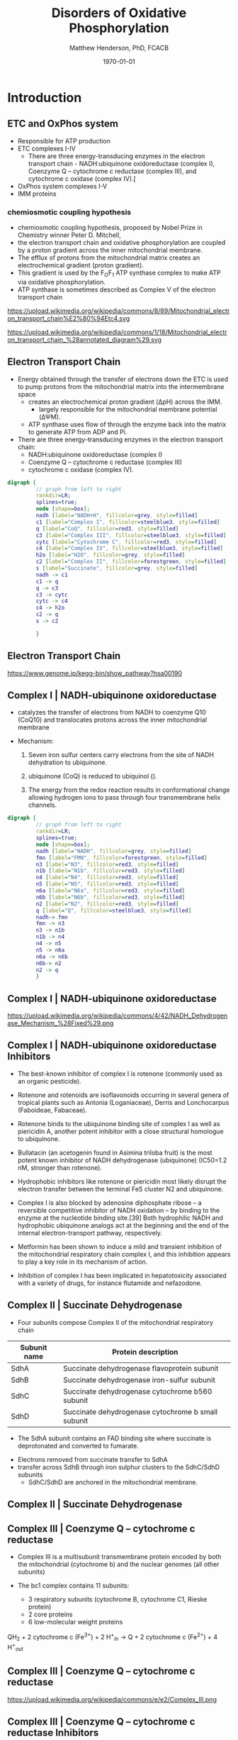 #+TITLE: Disorders of Oxidative Phosphorylation
#+AUTHOR: Matthew Henderson, PhD, FCACB
#+DATE: \today

:PROPERTIES:
#+DRAWERS: PROPERTIES
#+LaTeX_CLASS: beamer
#+LaTeX_CLASS_OPTIONS: [presentation, smaller]
#+BEAMER_THEME: Hannover
#+BEAMER_COLOR_THEME: whale
#+COLUMNS: %40ITEM %10BEAMER_env(Env) %9BEAMER_envargs(Env Args) %4BEAMER_col(Col) %10BEAMER_extra(Extra)
#+OPTIONS: H:2 toc:nil ^:t
#+PROPERTY: header-args:R :session *R*
#+PROPERTY: header-args :cache no
#+PROPERTY: header-args :tangle yes
#+STARTUP: beamer
#+STARTUP: overview
#+STARTUP: hidestars
#+STARTUP: indent
# #+BEAMER_HEADER: \subtitle{Part 1: Maple Syrup Urine Diseas}
#+BEAMER_HEADER: \institute[NSO]{Newborn Screening Ontario | The University of Ottawa}
#+BEAMER_HEADER: \titlegraphic{\includegraphics[height=1cm,keepaspectratio]{../logos/NSO_logo.pdf}\includegraphics[height=1cm,keepaspectratio]{../logos/cheo-logo.png} \includegraphics[height=1cm,keepaspectratio]{../logos/UOlogoBW.eps}}
#+latex_header: \hypersetup{colorlinks,linkcolor=white,urlcolor=blue}
#+LaTeX_header: \usepackage{textpos}
#+LaTeX_header: \usepackage{textgreek}
#+LaTeX_header: \usepackage[version=4]{mhchem}
#+LaTeX_header: \usepackage{chemfig}
#+LaTeX_header: \usepackage{siunitx}
#+LaTeX_header: \usepackage{gensymb}
#+LaTex_HEADER: \usepackage[usenames,dvipsnames]{xcolor}
#+LaTeX_HEADER: \usepackage[T1]{fontenc}
#+LaTeX_HEADER: \usepackage{lmodern}
#+LaTeX_HEADER: \usepackage{verbatim}
#+LaTeX_HEADER: \usepackage{tikz}
#+LaTeX_HEADER: \usetikzlibrary{shapes.geometric,arrows,decorations.pathmorphing,backgrounds,positioning,fit,petri}
:END:

#+BEGIN_EXPORT LaTeX
%\logo{\includegraphics[width=1cm,height=1cm,keepaspectratio]{../logos/NSO_logo_small.pdf}~%
%    \includegraphics[width=1cm,height=1cm,keepaspectratio]{../logos/UOlogoBW.eps}%
%}

\vspace{220pt}
\beamertemplatenavigationsymbolsempty
\setbeamertemplate{caption}[numbered]
\setbeamerfont{caption}{size=\tiny}
% \addtobeamertemplate{frametitle}{}{%
% \begin{textblock*}{100mm}(.85\textwidth,-1cm)
% \includegraphics[height=1cm,width=2cm]{cat}
% \end{textblock*}}
#+END_EXPORT 

* Introduction

** ETC and OxPhos system
- Responsible for ATP production
- ETC complexes I-IV
  - There are three energy-transducing enzymes in the electron transport chain - NADH:ubiquinone oxidoreductase (complex I), Coenzyme Q – cytochrome c reductase (complex III), and cytochrome c oxidase (complex IV).[
- OxPhos system complexes I-V
- IMM proteins
*** chemiosmotic coupling hypothesis
 - chemiosmotic coupling hypothesis, proposed by Nobel Prize in Chemistry winner Peter D. Mitchell,
 - the electron transport chain and oxidative phosphorylation are coupled by a proton gradient across the inner mitochondrial membrane.
 - The efflux of protons from the mitochondrial matrix creates an electrochemical gradient (proton gradient).
 - This gradient is used by the F_{O}F_{1} ATP synthase complex to make ATP via oxidative phosphorylation.
 - ATP synthase is sometimes described as Complex V of the electron transport chain

https://upload.wikimedia.org/wikipedia/commons/8/89/Mitochondrial_electron_transport_chain%E2%80%94Etc4.svg

https://upload.wikimedia.org/wikipedia/commons/1/18/Mitochondrial_electron_transport_chain_%28annotated_diagram%29.svg

** Electron Transport Chain
- Energy obtained through the transfer of electrons down the ETC is
  used to pump protons from the mitochondrial matrix into the
  intermembrane space
  - creates an electrochemical proton gradient (\Delta{}pH) across the IMM.
    - largely responsible for the mitochondrial membrane potential (\Delta\Psi{}M).
  - ATP synthase uses flow of \ce{H+} through the enzyme back into the
    matrix to generate ATP from ADP and Pi.
- There are three energy-transducing enzymes in the electron transport
  chain:
  - NADH:ubiquinone oxidoreductase (complex I)
  - Coenzyme Q – cytochrome c reductase (complex III)
  - cytochrome c oxidase (complex IV).

#+BEGIN_SRC dot :file ./figures/etc.pdf :cmdline -Kdot -Tpdf
  digraph {
           // graph from left to right
           rankdir=LR;
           splines=true;
           node [shape=box];
           nadh [label="NADH+H", fillcolor=grey, style=filled]
           c1 [label="Complex I", fillcolor=steelblue3, style=filled]
           q [label="CoQ", fillcolor=red3, style=filled]    
           c3 [label="Complex III", fillcolor=steelblue3, style=filled]     
           cytc [label="Cytochrome C", fillcolor=red3, style=filled]     
           c4 [label="Complex IV", fillcolor=steelblue3, style=filled]     
           h2o [label="H2O", fillcolor=grey, style=filled]     
           c2 [label="Complex II", fillcolor=forestgreen, style=filled]     
           s [label="Succinate", fillcolor=grey, style=filled]     
           nadh -> c1
           c1 -> q 
           q -> c3 
           c3 -> cytc 	 
           cytc -> c4
           c4 -> h2o
           c2 -> q
           s -> c2

           }    
#+END_SRC

#+RESULTS:
[[file:./figures/etc.pdf]]

*** COMMENT

- Complex I (NADH coenzyme Q reductase) accepts electrons from the Krebs cycle electron carrier NADH
- passes them to CoQ (ubiquinone; labeled Q),
- CoQ also receives electrons from complex II (succinate dehydrogenase).
- CoQ passes electrons to complex III (cytochrome bc1 complex; labeled III), which passes them to cytochrome c (cyt c).
- Cyt c passes electrons to Complex IV (cytochrome c oxidase; labeled IV), which uses the electrons and hydrogen ions to reduce molecular oxygen to water. 

** Electron Transport Chain
https://www.genome.jp/kegg-bin/show_pathway?hsa00190

** Complex I | NADH-ubiquinone oxidoreductase
- catalyzes the transfer of electrons from NADH to coenzyme Q10
  (CoQ10) and translocates protons across the inner mitochondrial
  membrane

- Mechanism: 
  1. Seven iron sulfur centers carry electrons from the site of NADH
     dehydration to ubiquinone.

  2. ubiquinone (CoQ) is reduced to ubiquinol (\ce{CoQH2}).

  3. The energy from the redox reaction results in conformational
     change allowing hydrogen ions to pass through four transmembrane
     helix channels.

#+BEGIN_SRC dot :file ./figures/c1.pdf :cmdline -Kdot -Tpdf
  digraph {
           // graph from left to right
           rankdir=LR;
           splines=true;
           node [shape=box];
           nadh [label="NADH", fillcolor=grey, style=filled]
           fmn [label="FMN", fillcolor=forestgreen, style=filled]
           n3 [label="N3", fillcolor=red3, style=filled]    
           n1b [label="N1b", fillcolor=red3, style=filled]     
           n4 [label="N4", fillcolor=red3, style=filled]     
           n5 [label="N5", fillcolor=red3, style=filled]     
           n6a [label="N6a", fillcolor=red3, style=filled]     
           n6b [label="N6b", fillcolor=red3, style=filled]     
           n2 [label="N2", fillcolor=red3, style=filled]     
           q [label="Q", fillcolor=steelblue3, style=filled]     
           nadh-> fmn
           fmn -> n3
           n3 -> n1b
	       n1b -> n4
           n4 -> n5 
           n5 -> n6a
           n6a -> n6b
           n6b-> n2
           n2 -> q
           }    
#+END_SRC


** Complex I | NADH-ubiquinone oxidoreductase
https://upload.wikimedia.org/wikipedia/commons/4/42/NADH_Dehydrogenase_Mechanism_%28Fixed%29.png

** Complex I | NADH-ubiquinone oxidoreductase Inhibitors

- The best-known inhibitor of complex I is rotenone (commonly used as an organic pesticide).
- Rotenone and rotenoids are isoflavonoids occurring in several genera of tropical plants such as Antonia (Loganiaceae), Derris and Lonchocarpus (Faboideae, Fabaceae).
- Rotenone binds to the ubiquinone binding site of complex I as well as piericidin A, another potent inhibitor with a close structural homologue to ubiquinone.
- Bullatacin (an acetogenin found in Asimina triloba fruit) is the most potent known inhibitor of NADH dehydrogenase (ubiquinone) (IC50=1.2 nM, stronger than rotenone).

- Hydrophobic inhibitors like rotenone or piericidin most likely disrupt the electron transfer between the terminal FeS cluster N2 and ubiquinone.

- Complex I is also blocked by adenosine diphosphate ribose – a reversible competitive inhibitor of NADH oxidation – by binding to the enzyme at the nucleotide binding site.[39] Both hydrophilic NADH and hydrophobic ubiquinone analogs act at the beginning and the end of the internal electron-transport pathway, respectively.

- Metformin has been shown to induce a mild and transient inhibition of the mitochondrial respiratory chain complex I, and this inhibition appears to play a key role in its mechanism of action.

- Inhibition of complex I has been implicated in hepatotoxicity associated with a variety of drugs, for instance flutamide and nefazodone.

**  Complex II | Succinate Dehydrogenase 
- Four subunits compose Complex II of the mitochondrial respiratory chain

| Subunit name | Protein description                                |
|--------------+----------------------------------------------------|
| SdhA         | Succinate dehydrogenase flavoprotein subunit       |
| SdhB         | Succinate dehydrogenase iron-sulfur subunit        |
| SdhC         | Succinate dehydrogenase cytochrome b560 subunit    |
| SdhD         | Succinate dehydrogenase cytochrome b small subunit |

- The SdhA subunit contains an FAD binding site where succinate
  is deprotonated and converted to fumarate.

\ce{succinate + ubiquinone ->[CII] fumarate + ubiquinol}

- Electrons removed from succinate transfer to SdhA
- transfer across SdhB through iron sulphur clusters to the SdhC/SdhD subunits
  - SdhC/SdhD are anchored in the mitochondrial membrane.

**  Complex II | Succinate Dehydrogenase 
#+ATTR_LaTeX: :width 0.9\textwidth
[[file:./figures/SuccDeh.png]]

** Complex III | Coenzyme Q – cytochrome c reductase

- Complex III is a multisubunit transmembrane protein encoded by both
  the mitochondrial (cytochrome b) and the nuclear genomes (all other
  subunits)

- The bc1 complex contains 11 subunits:
  - 3 respiratory subunits (cytochrome B, cytochrome C1, Rieske protein)
  - 2 core proteins
  - 6 low-molecular weight proteins

QH_2 + 2 cytochrome c (Fe^{3+}) + 2 H^{+}_{in} \to  Q + 2 cytochrome c (Fe^{2+}) + 4 H^{+}_{out}


*** COMMENT Mechanism 
- Round 1:
    - Cytochrome b binds a ubiquinol and a ubiquinone.
    - The 2Fe/2S center and BL heme each pull an electron off the bound ubiquinol, releasing two hydrogens into the intermembrane space.
    - One electron is transferred to cytochrome c1 from the 2Fe/2S centre, whilst another is transferred from the BL heme to the BH Heme.
    - Cytochrome c1 transfers its electron to cytochrome c (not to be confused with cytochrome c1), and the BH Heme transfers its electron to a nearby ubiquinone, resulting in the formation of a ubisemiquinone.
    - Cytochrome c diffuses. The first ubiquinol (now oxidised to ubiquinone) is released, whilst the semiquinone remains bound.

- Round 2:
    - A second ubiquinol is bound by cytochrome b.
    - The 2Fe/2S center and BL heme each pull an electron off the bound ubiquinol, releasing two hydrogens into the intermembrane space.
    - One electron is transferred to cytochrome c1 from the 2Fe/2S centre, whilst another is transferred from the BL heme to the BH Heme.
    - Cytocrome c1 then transfers its electron to cytochrome c, whilst the nearby semiquinone produced from round 1 picks up a second electron from the BH heme, along with two protons from the matrix.
    - The second ubiquinol (now oxidised to ubiquinone), along with the newly formed ubiquinol are released.[8]



** Complex III | Coenzyme Q – cytochrome c reductase
https://upload.wikimedia.org/wikipedia/commons/e/e2/Complex_III.png

** Complex III | Coenzyme Q – cytochrome c reductase Inhibitors

- There are three distinct groups of Complex III inhibitors:
  - Antimycin A binds to the Q_i site and inhibits the transfer of electrons in Complex III from heme b_H to oxidized Q (Q_i site inhibitor).
  - Myxothiazol and stigmatellin binds to the Q_o site and inhibits the transfer of electrons from reduced QH_2 to the Rieske Iron sulfur protein.
    - Myxothiazol and stigmatellin bind to distinct but overlapping pockets within the Q_o site.
    - Myxothiazol binds nearer to cytochrome bL (hence termed a "proximal" inhibitor).
    - Stigmatellin binds farther from heme bL and nearer the Rieske Iron sulfur protein, with which it strongly interacts.

** Complex IV | Cytochrome c oxidase

- last enzyme in the respiratory electron transport chain.
- large IMM integral membrane protein composed of several metal prosthetic sites and 14 protein subunits.
- eleven subunits are nuclear in origin, and three are synthesized in the mitochondria. 
  - contains two hemes,
  - cytochrome a and cytochrome a3,
  - two copper centers, CuA and CuB
- the cytochrome a3 and CuB form a binuclear center that is the site of oxygen reduction.

- receives an electron from four cytochrome c molecules and transfers them to one dioxygen molecule
  - converting the molecular oxygen to two molecules of water.
  - In the process binds four protons from the inner aqueous phase
    to make two water molecules, and translocates another four protons
    across the membrane, increasing the transmembrane difference of
    proton electrochemical potential which the ATP synthase then uses to
    synthesize ATP.

4 Fe^{2+}-cytochrome c + 8 H^{+}_{in} + O_2 \to  4 Fe^{3+}-cytochrome c + 2H_{2}O + 4 H^{+}_{out}


** Complex IV | Cytochrome c oxidase Inhibitors

- Cyanide, azide, and carbon monoxide all bind to cytochrome c
  oxidase 

- Nitric oxide and hydrogen sulfide, can also inhibit COX by
  binding to regulatory sites on the enzyme

**  Complex V | ATP synthase 
- formation of ATP from ADP and Pi is energetically unfavorable
- ATP synthase couples ATP synthesis to an electrochemical gradient (\Delta\Psi{}M).

#+NAME: fig:atps
#+ATTR_LaTeX: :width 0.5\textwidth
[[file:./figures/atp_synthase.jpg]]

\centering
#+BEGIN_EXPORT LaTeX
\ce{ADP + Pi + H+_{out} <=> ATP + H2O + H+_{in}}
#+END_EXPORT

*** COMMENT
Simplified picture of ATP syntase The Fo part through which hydrogen
ions (H+) stream is located in the membrane. The F1 part which
synthesises ATP is outside the membrane. When the hydrogen ions flow
through the membrane via the disc of c subunits in the Fo part, the
disc is forced to twist around. The gamma subunit in the F1 part is
attached to the disc and therefore rotates with it. The three alpha
and three beta subunits in the F1 part cannot rotate, however. They
are locked in a fixed position by the b subunit. This in turn is
anchored in the membrane. Thus the gamma subunit rotates inside the
cylinder formed by the six alpha and beta subunits. Since the gamma
subunit is asymmetrical it compels the beta subunits to undergo
structural changes. This leads to the beta subunits binding ATP and
ADP with differing strengths (see Figure 2).


Figure 2. Boyer’s “Binding Change Mechanism” The picture shows the
cylinder with alternating alpha and beta subunits at four different
stages of ATP synthesis. The asymmetrical gamma subunit that causes
changes in the structure of the beta subunits can be seen in the
centre. The structures are termed open betaO (light grey sector),
loose betaL (grey sector) and tight betaT (black sector). At stage A
we see an already-fully-formed ATP molecule bound to betaT. In the
step to stage B betaL binds ADP and inorganic phosphate (Pi ). At the
next stage, C, we see how the gamma subunit has twisted due to the
flow of hydrogen ions (see Figure 1). This brings about changes in the
structure of the three beta subunits. The tight beta subunit now
becomes open and the bound ATP molecule is released. The loose beta
subunit becomes tight and the open becomes loose. In the last stage
the chemical reaction takes place in which phosphate ions react with
the ADP molecule to form a new ATP molecule. We are back at the first
stage.

#+CAPTION[rotation]:Boyer's Binding Change Mechanism
#+NAME: fig:rot
#+ATTR_LaTeX: :width 0.8\textwidth
[[file:./figures/pressfig2.gif]]

